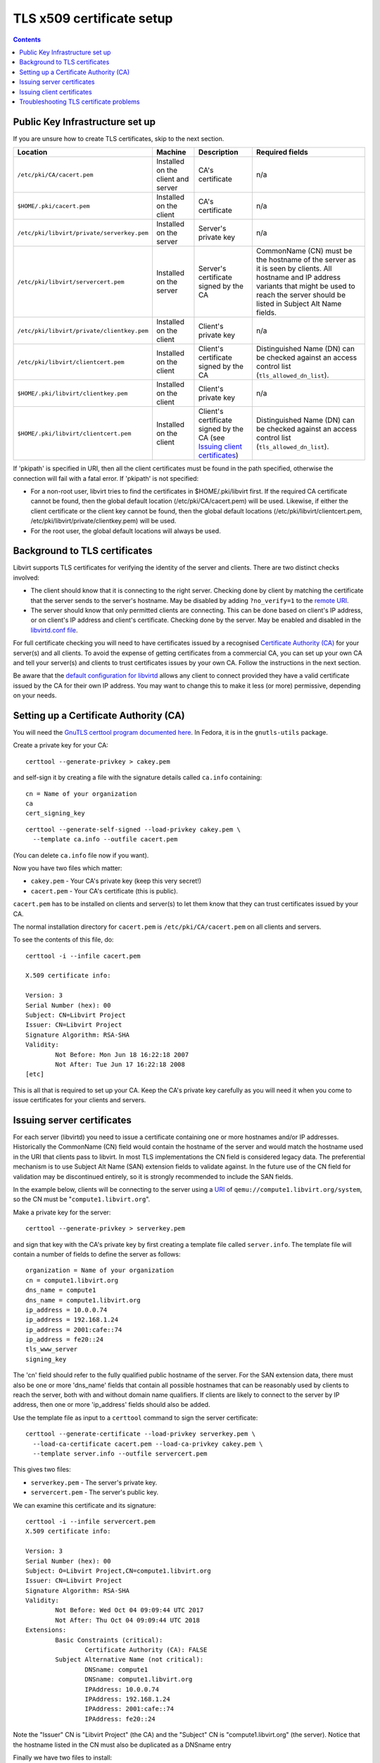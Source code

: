==========================
TLS x509 certificate setup
==========================

.. contents::

Public Key Infrastructure set up
--------------------------------

If you are unsure how to create TLS certificates, skip to the next section.

.. list-table::
   :header-rows: 1

   * - Location
     - Machine
     - Description
     - Required fields

   * - ``/etc/pki/CA/cacert.pem``
     - Installed on the client and server
     - CA's certificate
     - n/a

   * - ``$HOME/.pki/cacert.pem``
     - Installed on the client
     - CA's certificate
     - n/a

   * - ``/etc/pki/libvirt/private/serverkey.pem``
     - Installed on the server
     - Server's private key
     - n/a

   * - ``/etc/pki/libvirt/servercert.pem``
     - Installed on the server
     - Server's certificate signed by the CA
     - CommonName (CN) must be the hostname of the server as it is seen by
       clients. All hostname and IP address variants that might be used to
       reach the server should be listed in Subject Alt Name fields.

   * - ``/etc/pki/libvirt/private/clientkey.pem``
     - Installed on the client
     - Client's private key
     - n/a

   * - ``/etc/pki/libvirt/clientcert.pem``
     - Installed on the client
     - Client's certificate signed by the CA
     - Distinguished Name (DN) can be checked against an access control list
       (``tls_allowed_dn_list``).

   * - ``$HOME/.pki/libvirt/clientkey.pem``
     - Installed on the client
     - Client's private key
     - n/a

   * - ``$HOME/.pki/libvirt/clientcert.pem``
     - Installed on the client
     - Client's certificate signed by the CA
       (see `Issuing client certificates`_)
     - Distinguished Name (DN) can be checked against an access control list
       (``tls_allowed_dn_list``).

If 'pkipath' is specified in URI, then all the client certificates must be found
in the path specified, otherwise the connection will fail with a fatal error. If
'pkipath' is not specified:

-  For a non-root user, libvirt tries to find the certificates in
   $HOME/.pki/libvirt first. If the required CA certificate cannot be found,
   then the global default location (/etc/pki/CA/cacert.pem) will be used.
   Likewise, if either the client certificate or the client key cannot be found,
   then the global default locations (/etc/pki/libvirt/clientcert.pem,
   /etc/pki/libvirt/private/clientkey.pem) will be used.

-  For the root user, the global default locations will always be used.

Background to TLS certificates
------------------------------

Libvirt supports TLS certificates for verifying the identity of the server and
clients. There are two distinct checks involved:

-  The client should know that it is connecting to the right server. Checking
   done by client by matching the certificate that the server sends to the
   server's hostname. May be disabled by adding ``?no_verify=1`` to the `remote
   URI <../uri.html#tls-transport>`__.

-  The server should know that only permitted clients are connecting. This can
   be done based on client's IP address, or on client's IP address and client's
   certificate. Checking done by the server. May be enabled and disabled in the
   `libvirtd.conf file <../remote.html#libvirtd-configuration-file>`__.

For full certificate checking you will need to have certificates issued by a
recognised `Certificate Authority
(CA) <https://en.wikipedia.org/wiki/Certificate_authority>`__ for your server(s)
and all clients. To avoid the expense of getting certificates from a commercial
CA, you can set up your own CA and tell your server(s) and clients to trust
certificates issues by your own CA. Follow the instructions in the next section.

Be aware that the `default configuration for
libvirtd <../remote.html#libvirtd-configuration-file>`__ allows any client to
connect provided they have a valid certificate issued by the CA for their own IP
address. You may want to change this to make it less (or more) permissive,
depending on your needs.

Setting up a Certificate Authority (CA)
---------------------------------------

You will need the `GnuTLS certtool program documented
here <https://www.gnutls.org/manual/html_node/certtool-Invocation.html>`__. In
Fedora, it is in the ``gnutls-utils`` package.

Create a private key for your CA:

::

   certtool --generate-privkey > cakey.pem

and self-sign it by creating a file with the signature details called
``ca.info`` containing:

::

   cn = Name of your organization
   ca
   cert_signing_key

::

   certtool --generate-self-signed --load-privkey cakey.pem \
     --template ca.info --outfile cacert.pem

(You can delete ``ca.info`` file now if you want).

Now you have two files which matter:

-  ``cakey.pem`` - Your CA's private key (keep this very secret!)

-  ``cacert.pem`` - Your CA's certificate (this is public).

``cacert.pem`` has to be installed on clients and server(s) to let them know
that they can trust certificates issued by your CA.

The normal installation directory for ``cacert.pem`` is
``/etc/pki/CA/cacert.pem`` on all clients and servers.

To see the contents of this file, do:

::

   certtool -i --infile cacert.pem

   X.509 certificate info:

   Version: 3
   Serial Number (hex): 00
   Subject: CN=Libvirt Project
   Issuer: CN=Libvirt Project
   Signature Algorithm: RSA-SHA
   Validity:
           Not Before: Mon Jun 18 16:22:18 2007
           Not After: Tue Jun 17 16:22:18 2008
   [etc]

This is all that is required to set up your CA. Keep the CA's private key
carefully as you will need it when you come to issue certificates for your
clients and servers.

Issuing server certificates
---------------------------

For each server (libvirtd) you need to issue a certificate containing one or
more hostnames and/or IP addresses. Historically the CommonName (CN) field would
contain the hostname of the server and would match the hostname used in the URI
that clients pass to libvirt. In most TLS implementations the CN field is
considered legacy data. The preferential mechanism is to use Subject Alt Name
(SAN) extension fields to validate against. In the future use of the CN field
for validation may be discontinued entirely, so it is strongly recommended to
include the SAN fields.

In the example below, clients will be connecting to the server using a
`URI <../uri.html#remote-uris>`__ of ``qemu://compute1.libvirt.org/system``, so the
CN must be "``compute1.libvirt.org``".

Make a private key for the server:

::

   certtool --generate-privkey > serverkey.pem

and sign that key with the CA's private key by first creating a template file
called ``server.info``. The template file will contain a number of fields to
define the server as follows:

::

   organization = Name of your organization
   cn = compute1.libvirt.org
   dns_name = compute1
   dns_name = compute1.libvirt.org
   ip_address = 10.0.0.74
   ip_address = 192.168.1.24
   ip_address = 2001:cafe::74
   ip_address = fe20::24
   tls_www_server
   signing_key

The 'cn' field should refer to the fully qualified public hostname of the
server. For the SAN extension data, there must also be one or more 'dns_name'
fields that contain all possible hostnames that can be reasonably used by
clients to reach the server, both with and without domain name qualifiers. If
clients are likely to connect to the server by IP address, then one or more
'ip_address' fields should also be added.

Use the template file as input to a ``certtool`` command to sign the server
certificate:

::

   certtool --generate-certificate --load-privkey serverkey.pem \
     --load-ca-certificate cacert.pem --load-ca-privkey cakey.pem \
     --template server.info --outfile servercert.pem

This gives two files:

-  ``serverkey.pem`` - The server's private key.

-  ``servercert.pem`` - The server's public key.

We can examine this certificate and its signature:

::

   certtool -i --infile servercert.pem
   X.509 certificate info:

   Version: 3
   Serial Number (hex): 00
   Subject: O=Libvirt Project,CN=compute1.libvirt.org
   Issuer: CN=Libvirt Project
   Signature Algorithm: RSA-SHA
   Validity:
           Not Before: Wed Oct 04 09:09:44 UTC 2017
           Not After: Thu Oct 04 09:09:44 UTC 2018
   Extensions:
           Basic Constraints (critical):
                   Certificate Authority (CA): FALSE
           Subject Alternative Name (not critical):
                   DNSname: compute1
                   DNSname: compute1.libvirt.org
                   IPAddress: 10.0.0.74
                   IPAddress: 192.168.1.24
                   IPAddress: 2001:cafe::74
                   IPAddress: fe20::24

Note the "Issuer" CN is "Libvirt Project" (the CA) and the "Subject" CN is
"compute1.libvirt.org" (the server). Notice that the hostname listed in the CN
must also be duplicated as a DNSname entry

Finally we have two files to install:

-  ``serverkey.pem`` is the server's private key which should be copied to the
   server *only* as ``/etc/pki/libvirt/private/serverkey.pem``.

-  ``servercert.pem`` is the server's certificate which can be installed on the
   server as ``/etc/pki/libvirt/servercert.pem``.

Issuing client certificates
---------------------------

For each client (ie. any program linked with libvirt, such as
`virt-manager <https://virt-manager.org/>`__) you need to issue a certificate
with the X.509 Distinguished Name (DN) set to a suitable name. You can decide
this on a company / organisation policy. For example:

::

   C=GB,ST=London,L=London,O=Libvirt Project,CN=name_of_client

The process is the same as for `Issuing server certificates`_ so here we just
briefly cover the steps.

#. Make a private key:

   ::

      certtool --generate-privkey > clientkey.pem

#. Act as CA and sign the certificate. Create client.info containing:

   ::

      country = GB
      state = London
      locality = London
      organization = Libvirt Project
      cn = client1
      tls_www_client
      signing_key

   and sign by doing:

   ::

      certtool --generate-certificate --load-privkey clientkey.pem \
        --load-ca-certificate cacert.pem --load-ca-privkey cakey.pem \
        --template client.info --outfile clientcert.pem

#. Install the certificates on the client machine:

   ::

      cp clientkey.pem /etc/pki/libvirt/private/clientkey.pem
      cp clientcert.pem /etc/pki/libvirt/clientcert.pem

Troubleshooting TLS certificate problems
----------------------------------------

failed to verify client's certificate
   On the server side, run the libvirtd server with the '--listen' and
   '--verbose' options while the client is connecting. The verbose log messages
   should tell you enough to diagnose the problem.

You can use the virt-pki-validate shell script to analyze the setup on the
client or server machines, preferably as root. It will try to point out the
possible problems and provide solutions to fix the set up up to a point where
you have secure remote access.

